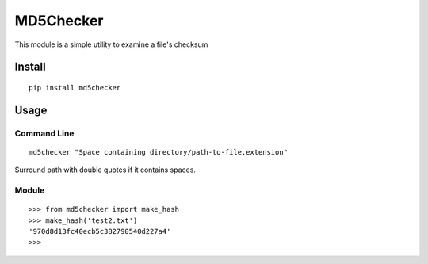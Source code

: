 MD5Checker
==========

This module is a simple utility to examine a file's checksum

Install
-------
::

    pip install md5checker


Usage
-----

Command Line
^^^^^^^^^^^^
::

    md5checker "Space containing directory/path-to-file.extension"

Surround path with double quotes if it contains spaces.

Module
^^^^^^
::

    >>> from md5checker import make_hash
    >>> make_hash('test2.txt')
    '970d8d13fc40ecb5c382790540d227a4'
    >>>

